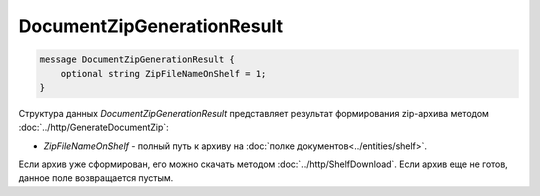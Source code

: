 DocumentZipGenerationResult
===========================

.. code-block:: protobuf

    message DocumentZipGenerationResult {
        optional string ZipFileNameOnShelf = 1;
    }
        

Структура данных *DocumentZipGenerationResult* представляет результат формирования zip-архива методом :doc:`../http/GenerateDocumentZip`:

-  *ZipFileNameOnShelf* - полный путь к архиву на :doc:`полке документов<../entities/shelf>`. 

Если архив уже сформирован, его можно скачать методом :doc:`../http/ShelfDownload`. Если архив еще не готов, данное поле возвращается пустым.